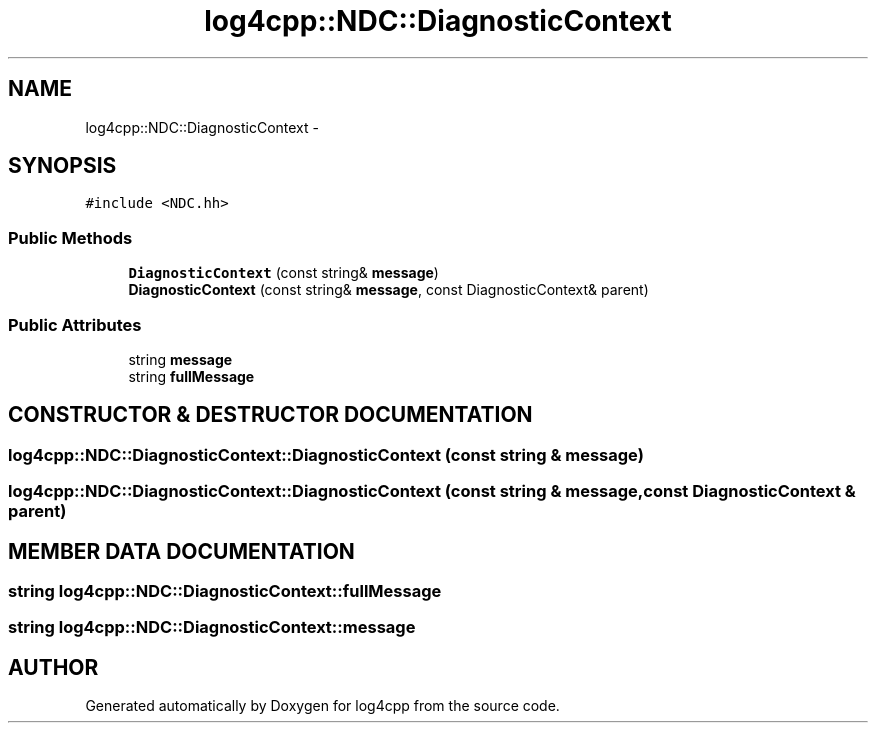 .TH log4cpp::NDC::DiagnosticContext 3 "7 Dec 2000" "log4cpp" \" -*- nroff -*-
.ad l
.nh
.SH NAME
log4cpp::NDC::DiagnosticContext \- 
.SH SYNOPSIS
.br
.PP
\fC#include <NDC.hh>\fR
.PP
.SS Public Methods

.in +1c
.ti -1c
.RI "\fBDiagnosticContext\fR (const string& \fBmessage\fR)"
.br
.ti -1c
.RI "\fBDiagnosticContext\fR (const string& \fBmessage\fR, const DiagnosticContext& parent)"
.br
.in -1c
.SS Public Attributes

.in +1c
.ti -1c
.RI "string \fBmessage\fR"
.br
.ti -1c
.RI "string \fBfullMessage\fR"
.br
.in -1c
.SH CONSTRUCTOR & DESTRUCTOR DOCUMENTATION
.PP 
.SS log4cpp::NDC::DiagnosticContext::DiagnosticContext (const string & message)
.PP
.SS log4cpp::NDC::DiagnosticContext::DiagnosticContext (const string & message, const DiagnosticContext & parent)
.PP
.SH MEMBER DATA DOCUMENTATION
.PP 
.SS string log4cpp::NDC::DiagnosticContext::fullMessage
.PP
.SS string log4cpp::NDC::DiagnosticContext::message
.PP


.SH AUTHOR
.PP 
Generated automatically by Doxygen for log4cpp from the source code.